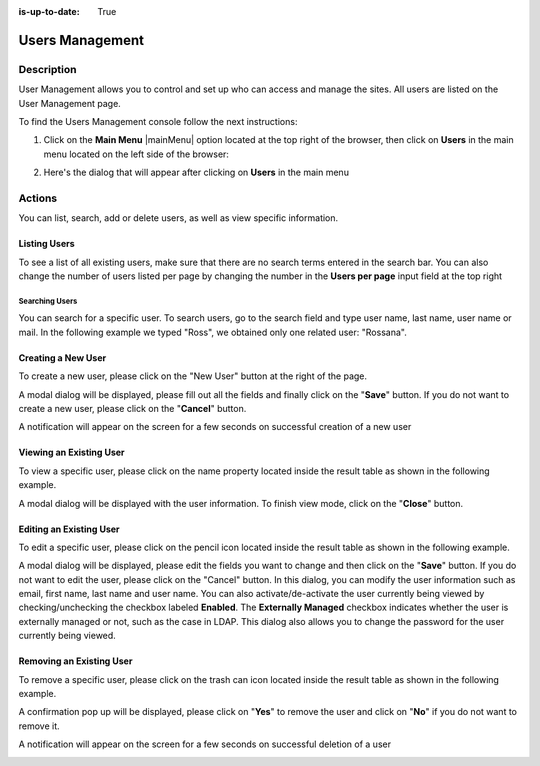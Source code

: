 :is-up-to-date: True

.. index:: Users Management
.. highlight:: xml

.. _users-management:

================
Users Management
================

-----------
Description
-----------

User Management allows you to control and set up who can access and manage the sites. All users are listed on the User Management page.

To find the Users Management console follow the next instructions:

1. Click on the **Main Menu** |mainMenu| option located at the top right of the browser, then click on **Users** in the main menu located on the left side of the browser:

   .. image:: /_static/images/users/users-manage-access.png
       :alt: Users - Manage Access
       :align: center

2. Here's the dialog that will appear after clicking on **Users** in the main menu

   .. image:: /_static/images/system-admin/main-menu/main-menu-users.png
       :alt: Users Dialog
       :align: center

-------
Actions
-------

You can list, search, add or delete users, as well as view specific information.

^^^^^^^^^^^^^
Listing Users
^^^^^^^^^^^^^

To see a list of all existing users, make sure that there are no search terms entered in the search bar.  You can also change the number of users listed per page by changing the number in the **Users per page** input field at the top right

.. image:: /_static/images/users/users-list-all.png
    :alt: Users - List All
    :align: center
    :width: 75%


Searching Users
^^^^^^^^^^^^^^^

You can search for a specific user. To search users, go to the search field and type user name, last name, user name or mail. In the following example we typed "Ross", we obtained only one related user: "Rossana".

.. image:: /_static/images/users/users-search.png
    :alt: Users - Search
    :align: center

.. _creating-a-user:

^^^^^^^^^^^^^^^^^^^
Creating a New User
^^^^^^^^^^^^^^^^^^^

To create a new user, please click on the "New User" button at the right of the page.

.. image:: /_static/images/users/users-add-new.png
    :alt: Users - Add New
    :align: center

A modal dialog will be displayed, please fill out all the fields and finally click on the "**Save**" button. If you do not want to create a new user, please click on the "**Cancel**" button.

.. image:: /_static/images/users/users-add.png
    :alt: Users - Add
    :align: center

A notification will appear on the screen for a few seconds on successful creation of a new user

.. image:: /_static/images/users/users-create-notification.png
    :alt: Users - Created Notification
    :align: center


^^^^^^^^^^^^^^^^^^^^^^^^
Viewing an Existing User
^^^^^^^^^^^^^^^^^^^^^^^^

To view a specific user, please click on the name property located inside the result table as shown in the following example.

.. image:: /_static/images/users/users-view-btn.png
    :alt: Users - Click on Name to View Details
    :align: center

A modal dialog will be displayed with the user information. To finish view mode, click on the "**Close**" button.

.. image:: /_static/images/users/users-view.png
    :alt: Users - View User Info
    :align: center

.. _editing-a-user:

^^^^^^^^^^^^^^^^^^^^^^^^
Editing an Existing User
^^^^^^^^^^^^^^^^^^^^^^^^

To edit a specific user, please click on the pencil icon located inside the result table as shown in the following example.

.. image:: /_static/images/users/users-edit-btn.png
    :alt: Users - Edit Icon
    :align: center

A modal dialog will be displayed, please edit the fields you want to change and then click on the "**Save**" button. If you do not want to edit the user, please click on the "Cancel" button.  In this dialog, you can modify the user information such as email, first name, last name and user name.  You can also activate/de-activate the user currently being viewed by checking/unchecking the checkbox labeled **Enabled**.  The **Externally Managed** checkbox indicates whether the user is externally managed or not, such as the case in LDAP.  This dialog also allows you to change the password for the user currently being viewed.

.. image:: /_static/images/users/users-edit.png
    :alt: Users - Edit
    :align: center

^^^^^^^^^^^^^^^^^^^^^^^^^
Removing an Existing User
^^^^^^^^^^^^^^^^^^^^^^^^^

To remove a specific user, please click on the trash can icon located inside the result table as shown in the following example.

.. image:: /_static/images/users/users-remove-btn.png
    :alt: Users - Remove Icon
    :align: center

A confirmation pop up will be displayed, please click on "**Yes**" to remove the user and click on "**No**" if you do not want to remove it.

.. image:: /_static/images/users/users-remove.png
    :alt: Users - Remove
    :align: center
    :width: 50%

A notification will appear on the screen for a few seconds on successful deletion of a user

.. image:: /_static/images/users/users-delete-notification.png
    :alt: Users - Deleted Notification
    :align: center